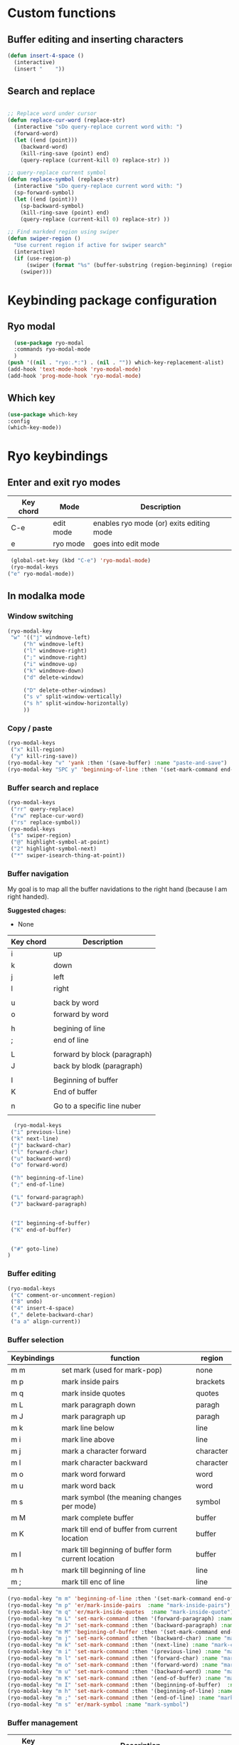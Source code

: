 * Custom functions
** Buffer editing and inserting characters
#+begin_src emacs-lisp
  (defun insert-4-space ()
    (interactive)
    (insert "    "))
#+end_src
** Search and replace
#+begin_src emacs-lisp

  ;; Replace word under cursor
  (defun replace-cur-word (replace-str)
    (interactive "sDo query-replace current word with: ")
    (forward-word)
    (let ((end (point)))
      (backward-word)
      (kill-ring-save (point) end)
      (query-replace (current-kill 0) replace-str) ))

  ;; query-replace current symbol
  (defun replace-symbol (replace-str)
    (interactive "sDo query-replace current word with: ")
    (sp-forward-symbol)
    (let ((end (point)))
      (sp-backward-symbol)
      (kill-ring-save (point) end)
      (query-replace (current-kill 0) replace-str) ))

  ;; Find markded region using swiper
  (defun swiper-region ()
    "Use current region if active for swiper search"
    (interactive)
    (if (use-region-p)
        (swiper (format "%s" (buffer-substring (region-beginning) (region-end))))
      (swiper)))
#+end_src
* Keybinding package configuration
** Ryo modal
#+begin_src emacs-lisp
  (use-package ryo-modal
  :commands ryo-modal-mode
  )
(push '((nil . "ryo:.*:") . (nil . "")) which-key-replacement-alist)
(add-hook 'text-mode-hook 'ryo-modal-mode)
(add-hook 'prog-mode-hook 'ryo-modal-mode)
#+end_src

** Which key
#+begin_src emacs-lisp
  (use-package which-key
  :config
  (which-key-mode))
#+end_src
* Ryo keybindings
** Enter and exit ryo modes

| Key chord | Mode        | Description                                |
|-----------+-------------+--------------------------------------------|
| C-e       | edit mode   | enables ryo mode (or) exits editing mode   |
| e         | ryo  mode   | goes into edit mode                        |

#+begin_src emacs-lisp
  (global-set-key (kbd "C-e") 'ryo-modal-mode)
  (ryo-modal-keys
 ("e" ryo-modal-mode))
#+end_src

** In modalka mode
*** Window switching
#+begin_src emacs-lisp
(ryo-modal-key
 "w" '(("j" windmove-left)
	 ("h" windmove-left)
	 ("l" windmove-right)
	 (";" windmove-right)
	 ("i" windmove-up)
	 ("k" windmove-down)
	 ("d" delete-window)

	 ("D" delete-other-windows)
	 ("s v" split-window-vertically)
	 ("s h" split-window-horizontally)
	 ))
#+end_src
*** Copy / paste
#+begin_src emacs-lisp
(ryo-modal-keys
 ("x" kill-region)
 ("y" kill-ring-save))
(ryo-modal-key "v" 'yank :then '(save-buffer) :name "paste-and-save")
(ryo-modal-key "SPC y" 'beginning-of-line :then '(set-mark-command end-of-line kill-ring-save)  :name "copy-whole-line")
#+end_src
*** Buffer search and replace
#+begin_src emacs-lisp
(ryo-modal-keys
 ("rr" query-replace)
 ("rw" replace-cur-word)
 ("rs" replace-symbol))
(ryo-modal-keys
 ("s" swiper-region)
 ("@" highlight-symbol-at-point)
 ("2" highlight-symbol-next)
 ("*" swiper-isearch-thing-at-point))
#+end_src
*** Buffer navigation

My goal is to map all the buffer navidations to the right hand (because I am
right handed).

*Suggested chages:*
- None 

| Key chord | Description                  |
|-----------+------------------------------|
| i         | up                           |
| k         | down                         |
| j         | left                         |
| l         | right                        |
|           |                              |
| u         | back by word                 |
| o         | forward by word              |
|           |                              |
| h         | begining of line             |
| ;         | end of line                  |
|           |                              |
| L         | forward by block (paragraph) |
| J         | back by blodk (paragraph)    |
|           |                              |
| I         | Beginning of buffer          |
| K         | End of buffer                |
|           |                              |
| n         | Go to a specific line nuber  |
|           |                              |

#+begin_src emacs-lisp
  (ryo-modal-keys
 ("i" previous-line)
 ("k" next-line)
 ("j" backward-char)
 ("l" forward-char)
 ("u" backward-word)
 ("o" forward-word)

 ("h" beginning-of-line)
 (";" end-of-line)

 ("L" forward-paragraph)
 ("J" backward-paragraph)


 ("I" beginning-of-buffer)
 ("K" end-of-buffer)


 ("#" goto-line)
)
#+end_src

*** Buffer editing
#+begin_src emacs-lisp
(ryo-modal-keys
 ("C" comment-or-uncomment-region)
 ("8" undo)
 ("4" insert-4-space)
 ("," delete-backward-char)
 ("a a" align-current))
#+end_src
*** Buffer selection

| Keybindings | function                                            | region    |
|-------------+-----------------------------------------------------+-----------|
| m m         | set mark (used for mark-pop)                        | none      |
| m p         | mark inside pairs                                   | brackets  |
| m q         | mark inside quotes                                  | quotes    |
| m L         | mark paragraph down                                 | paragh    |
| m J         | mark paragraph up                                   | paragh    |
| m k         | mark line below                                     | line      |
| m i         | mark line above                                     | line      |
| m j         | mark a character forward                            | character |
| m l         | mark character backward                             | character |
| m o         | mark word forward                                   | word      |
| m u         | mark word back                                      | word      |
| m s         | mark symbol (the meaning changes per mode)          | symbol    |
| m M         | mark complete buffer                                | buffer    |
| m K         | mark till end of buffer from current location       | buffer    |
| m I         | mark till beginning of buffer form current location | buffer    |
| m h         | mark till beginning of line                         | line      |
| m ;         | mark till enc of line                               | line      |

#+begin_src emacs-lisp
(ryo-modal-key "m m" 'beginning-of-line :then '(set-mark-command end-of-line)  :name "mark-whole-line")
(ryo-modal-key "m p" 'er/mark-inside-pairs  :name "mark-inside-pairs")
(ryo-modal-key "m q" 'er/mark-inside-quotes  :name "mark-inside-quote")
(ryo-modal-key "m L" 'set-mark-command :then '(forward-paragraph) :name "mark-paragraph")
(ryo-modal-key "m J" 'set-mark-command :then '(backward-paragraph) :name "mark-paragraph")
(ryo-modal-key "m M" 'beginning-of-buffer :then '(set-mark-command end-of-buffer) :name "mark-whole-buffer")
(ryo-modal-key "m j" 'set-mark-command :then '(backward-char) :name "mark-char-backward")
(ryo-modal-key "m k" 'set-mark-command :then '(next-line) :name "mark-char-backward")
(ryo-modal-key "m i" 'set-mark-command :then '(previous-line) :name "mark-char-backward")
(ryo-modal-key "m l" 'set-mark-command :then '(forward-char) :name "mark-char-forward")
(ryo-modal-key "m o" 'set-mark-command :then '(forward-word) :name "mark-word")
(ryo-modal-key "m u" 'set-mark-command :then '(backward-word) :name "mark-word-backward")
(ryo-modal-key "m K" 'set-mark-command :then '(end-of-buffer) :name "mark-till-buffer-end")
(ryo-modal-key "m I" 'set-mark-command :then '(beginning-of-buffer)  :name "mark-till-buffer-end")
(ryo-modal-key "m h" 'set-mark-command :then '(beginning-of-line) :name "mark-line")
(ryo-modal-key "m ;" 'set-mark-command :then '(end-of-line) :name "mark-line")
(ryo-modal-key "m s" 'er/mark-symbol :name "mark-symbol")
#+end_src
*** Buffer management

| Key chord | Description                                          |
|-----------+------------------------------------------------------|
| b s       | Saves the buffer                                     |
| b S       | Saves all the unsaved buffers                        |
| b k       | Kills the buffer                                     |
| b j       | opens previous buffer                                |
| b l       | opens next buffer, when jumping from previous buffer |
|           |                                                      |

#+begin_src emacs-lisp
(ryo-modal-key
 "b" '(
	 ("s" save-buffer)
	 ("k" kill-this-buffer)
	 ("S" save-some-buffers)
	 ("j" previous-buffer)
	 ("l" next-buffer)


	 )) 

(ryo-modal-key
 "b o" '(
	   ("f" counsel-fzf)
	   ("o" counsel-find-file)
	   ("r" counsel-recentf)
	   ("m" counsel-bookmark)
	   ("p" counsel-projectile-find-file)
	   ))
#+end_src

*** Buffer deletion
#+begin_src emacs-lisp
(ryo-modal-key "d SPC l" 'kill-line :name "Delete till end")
(ryo-modal-key "d d" 'kill-whole-line :name "Delete whole line")
(ryo-modal-key "d o" 'set-mark-command :then '(forward-word kill-region) :name "delete word forward")
(ryo-modal-key "d s" 'er/mark-symbol-with-prefix :then '(kill-region) :name "delete symbol")
(ryo-modal-key "d u" 'set-mark-command :then '(backward-word kill-region) :name "delete word backward")
(ryo-modal-key "d q" 'er/mark-inside-quotes :then '(kill-region) :name "delete in quotes")
(ryo-modal-key "d (" 'er/mark-inside-pairs  :then '(kill-region) :name "change in parenthesis")
#+end_src
*** Major mode keybindings (SPC m)
**** Accesing important major modes
#+begin_src emacs-lisp
  (ryo-modal-key
   "SPC m" '(("t" treemacs)
	     ("g" magit-status)
	     ("q" save-buffers-kill-terminal)
	     ("|" display-fill-column-indicator-mode)
	     ("a" org-agenda)))
#+end_src
**** Denote
#+begin_src emacs-lisp
(ryo-modal-key
"SPC d" 
'(
("j" my-denote-journal)
("n" denote)
("i l" denote-insert-link)
("k a" denote-keywords-add)
("k r" denote-keywords-remove)))
#+end_src

**** LaTeX
#+begin_src emacs-lisp
(require 'tex)
(ryo-modal-major-mode-keys
 'tex-mode
 ("SPC SPC" TeX-command-run-all)
 ("SPC r t" reftex-toc )
 )
#+end_src
* Package based keybindings
** Treemacs
#+begin_src emacs-lisp
   (use-package treemacs
   :bind(:map treemacs-mode-map
		 ("w" . ace-window)
		 ("i" . treemacs-previous-line)
		 ("k" . treemacs-next-line)
		 ("n" . treemacs-RET-action)))
#+end_src

** Dashboard
#+begin_src emacs-lisp
  (use-package dashboard
  :bind(:map dashboard-mode-map
	       ("M-j" . windmove-left)
	       ("M-l" . windmove-right)
	       ("A" . org-agenda)
	       ("SPC m t" . treemacs)
	       ("SPC m a" . org-agenda)
	       ("w" . other-window)
	       ("i" . dashboard-previous-line)
	       ("k" . dashboard-next-line)))
#+end_src
